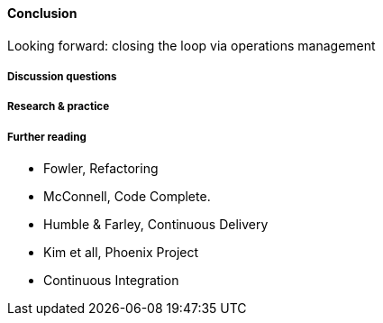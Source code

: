 ==== Conclusion


Looking forward: closing the loop via operations management

===== Discussion questions

===== Research & practice

===== Further reading

* Fowler, Refactoring
* McConnell, Code Complete.
* Humble & Farley, Continuous Delivery
* Kim et all, Phoenix Project
* Continuous Integration

